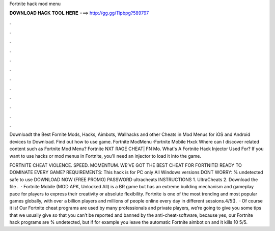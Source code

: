 Fortnite hack mod menu



𝐃𝐎𝐖𝐍𝐋𝐎𝐀𝐃 𝐇𝐀𝐂𝐊 𝐓𝐎𝐎𝐋 𝐇𝐄𝐑𝐄 ===> http://gg.gg/11pbpg?589797



.



.



.



.



.



.



.



.



.



.



.



.

Downloadt the Best Fornite Mods, Hacks, Aimbots, Wallhacks and other Cheats in Mod Menus for iOS and Android devices to Download. Find out how to use game. Fortnite ModMenu ·Fortnite Mobile Hxck Where can I discover related content such as Fortnite Mod Menu? Fortnite NXT RAGE CHEAT| FN Mo. What's A Fortnite Hack Injector Used For? If you want to use hacks or mod menus in Fortnite, you'll need an injector to load it into the game.

FORTNITE CHEAT VIOLENCE. SPEED. MOMENTUM. WE’VE GOT THE BEST CHEAT FOR FORTNITE! READY TO DOMINATE EVERY GAME? REQUIREMENTS: This hack is for PC only All Windows versions DONT WORRY: % undetected safe to use DOWNLOAD NOW (FREE PROMO) PASSWORD ultracheats INSTRUCTIONS 1. UltraCheats 2. Download the file .  · Fortnite Mobile (MOD APK, Unlocked All) is a BR game but has an extreme building mechanism and gameplay pace for players to express their creativity or absolute flexibility. Fortnite is one of the most trending and most popular games globally, with over a billion players and millions of people online every day in different sessions.4/5().  · Of course it is! Our Fortnite cheat programs are used by many professionals and private players, we’re going to give you some tips that we usually give so that you can’t be reported and banned by the anti-cheat-software, because yes, our Fortnite hack programs are % undetected, but if for example you leave the automatic Fortnite aimbot on and it kills 10 5/5.
